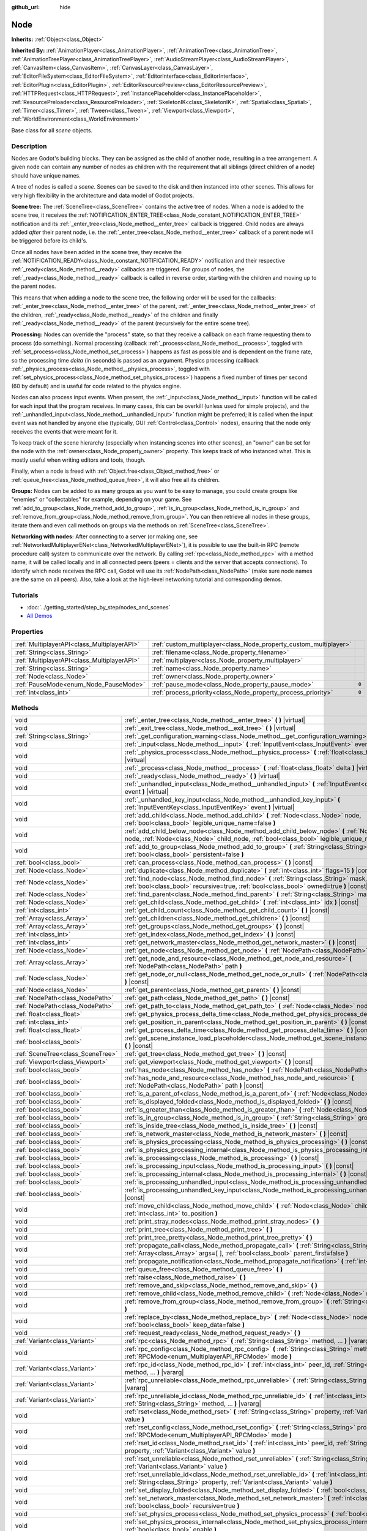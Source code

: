 :github_url: hide

.. Generated automatically by doc/tools/make_rst.py in Godot's source tree.
.. DO NOT EDIT THIS FILE, but the Node.xml source instead.
.. The source is found in doc/classes or modules/<name>/doc_classes.

.. _class_Node:

Node
====

**Inherits:** :ref:`Object<class_Object>`

**Inherited By:** :ref:`AnimationPlayer<class_AnimationPlayer>`, :ref:`AnimationTree<class_AnimationTree>`, :ref:`AnimationTreePlayer<class_AnimationTreePlayer>`, :ref:`AudioStreamPlayer<class_AudioStreamPlayer>`, :ref:`CanvasItem<class_CanvasItem>`, :ref:`CanvasLayer<class_CanvasLayer>`, :ref:`EditorFileSystem<class_EditorFileSystem>`, :ref:`EditorInterface<class_EditorInterface>`, :ref:`EditorPlugin<class_EditorPlugin>`, :ref:`EditorResourcePreview<class_EditorResourcePreview>`, :ref:`HTTPRequest<class_HTTPRequest>`, :ref:`InstancePlaceholder<class_InstancePlaceholder>`, :ref:`ResourcePreloader<class_ResourcePreloader>`, :ref:`SkeletonIK<class_SkeletonIK>`, :ref:`Spatial<class_Spatial>`, :ref:`Timer<class_Timer>`, :ref:`Tween<class_Tween>`, :ref:`Viewport<class_Viewport>`, :ref:`WorldEnvironment<class_WorldEnvironment>`

Base class for all *scene* objects.

Description
-----------

Nodes are Godot's building blocks. They can be assigned as the child of another node, resulting in a tree arrangement. A given node can contain any number of nodes as children with the requirement that all siblings (direct children of a node) should have unique names.

A tree of nodes is called a *scene*. Scenes can be saved to the disk and then instanced into other scenes. This allows for very high flexibility in the architecture and data model of Godot projects.

**Scene tree:** The :ref:`SceneTree<class_SceneTree>` contains the active tree of nodes. When a node is added to the scene tree, it receives the :ref:`NOTIFICATION_ENTER_TREE<class_Node_constant_NOTIFICATION_ENTER_TREE>` notification and its :ref:`_enter_tree<class_Node_method__enter_tree>` callback is triggered. Child nodes are always added *after* their parent node, i.e. the :ref:`_enter_tree<class_Node_method__enter_tree>` callback of a parent node will be triggered before its child's.

Once all nodes have been added in the scene tree, they receive the :ref:`NOTIFICATION_READY<class_Node_constant_NOTIFICATION_READY>` notification and their respective :ref:`_ready<class_Node_method__ready>` callbacks are triggered. For groups of nodes, the :ref:`_ready<class_Node_method__ready>` callback is called in reverse order, starting with the children and moving up to the parent nodes.

This means that when adding a node to the scene tree, the following order will be used for the callbacks: :ref:`_enter_tree<class_Node_method__enter_tree>` of the parent, :ref:`_enter_tree<class_Node_method__enter_tree>` of the children, :ref:`_ready<class_Node_method__ready>` of the children and finally :ref:`_ready<class_Node_method__ready>` of the parent (recursively for the entire scene tree).

**Processing:** Nodes can override the "process" state, so that they receive a callback on each frame requesting them to process (do something). Normal processing (callback :ref:`_process<class_Node_method__process>`, toggled with :ref:`set_process<class_Node_method_set_process>`) happens as fast as possible and is dependent on the frame rate, so the processing time *delta* (in seconds) is passed as an argument. Physics processing (callback :ref:`_physics_process<class_Node_method__physics_process>`, toggled with :ref:`set_physics_process<class_Node_method_set_physics_process>`) happens a fixed number of times per second (60 by default) and is useful for code related to the physics engine.

Nodes can also process input events. When present, the :ref:`_input<class_Node_method__input>` function will be called for each input that the program receives. In many cases, this can be overkill (unless used for simple projects), and the :ref:`_unhandled_input<class_Node_method__unhandled_input>` function might be preferred; it is called when the input event was not handled by anyone else (typically, GUI :ref:`Control<class_Control>` nodes), ensuring that the node only receives the events that were meant for it.

To keep track of the scene hierarchy (especially when instancing scenes into other scenes), an "owner" can be set for the node with the :ref:`owner<class_Node_property_owner>` property. This keeps track of who instanced what. This is mostly useful when writing editors and tools, though.

Finally, when a node is freed with :ref:`Object.free<class_Object_method_free>` or :ref:`queue_free<class_Node_method_queue_free>`, it will also free all its children.

**Groups:** Nodes can be added to as many groups as you want to be easy to manage, you could create groups like "enemies" or "collectables" for example, depending on your game. See :ref:`add_to_group<class_Node_method_add_to_group>`, :ref:`is_in_group<class_Node_method_is_in_group>` and :ref:`remove_from_group<class_Node_method_remove_from_group>`. You can then retrieve all nodes in these groups, iterate them and even call methods on groups via the methods on :ref:`SceneTree<class_SceneTree>`.

**Networking with nodes:** After connecting to a server (or making one, see :ref:`NetworkedMultiplayerENet<class_NetworkedMultiplayerENet>`), it is possible to use the built-in RPC (remote procedure call) system to communicate over the network. By calling :ref:`rpc<class_Node_method_rpc>` with a method name, it will be called locally and in all connected peers (peers = clients and the server that accepts connections). To identify which node receives the RPC call, Godot will use its :ref:`NodePath<class_NodePath>` (make sure node names are the same on all peers). Also, take a look at the high-level networking tutorial and corresponding demos.

Tutorials
---------

- :doc:`../getting_started/step_by_step/nodes_and_scenes`

- `All Demos <https://github.com/godotengine/godot-demo-projects/>`__

Properties
----------

+---------------------------------------------+-------------------------------------------------------------------+-------+
| :ref:`MultiplayerAPI<class_MultiplayerAPI>` | :ref:`custom_multiplayer<class_Node_property_custom_multiplayer>` |       |
+---------------------------------------------+-------------------------------------------------------------------+-------+
| :ref:`String<class_String>`                 | :ref:`filename<class_Node_property_filename>`                     |       |
+---------------------------------------------+-------------------------------------------------------------------+-------+
| :ref:`MultiplayerAPI<class_MultiplayerAPI>` | :ref:`multiplayer<class_Node_property_multiplayer>`               |       |
+---------------------------------------------+-------------------------------------------------------------------+-------+
| :ref:`String<class_String>`                 | :ref:`name<class_Node_property_name>`                             |       |
+---------------------------------------------+-------------------------------------------------------------------+-------+
| :ref:`Node<class_Node>`                     | :ref:`owner<class_Node_property_owner>`                           |       |
+---------------------------------------------+-------------------------------------------------------------------+-------+
| :ref:`PauseMode<enum_Node_PauseMode>`       | :ref:`pause_mode<class_Node_property_pause_mode>`                 | ``0`` |
+---------------------------------------------+-------------------------------------------------------------------+-------+
| :ref:`int<class_int>`                       | :ref:`process_priority<class_Node_property_process_priority>`     | ``0`` |
+---------------------------------------------+-------------------------------------------------------------------+-------+

Methods
-------

+-----------------------------------+-----------------------------------------------------------------------------------------------------------------------------------------------------------------------------------------------------+
| void                              | :ref:`_enter_tree<class_Node_method__enter_tree>` **(** **)** |virtual|                                                                                                                             |
+-----------------------------------+-----------------------------------------------------------------------------------------------------------------------------------------------------------------------------------------------------+
| void                              | :ref:`_exit_tree<class_Node_method__exit_tree>` **(** **)** |virtual|                                                                                                                               |
+-----------------------------------+-----------------------------------------------------------------------------------------------------------------------------------------------------------------------------------------------------+
| :ref:`String<class_String>`       | :ref:`_get_configuration_warning<class_Node_method__get_configuration_warning>` **(** **)** |virtual|                                                                                               |
+-----------------------------------+-----------------------------------------------------------------------------------------------------------------------------------------------------------------------------------------------------+
| void                              | :ref:`_input<class_Node_method__input>` **(** :ref:`InputEvent<class_InputEvent>` event **)** |virtual|                                                                                             |
+-----------------------------------+-----------------------------------------------------------------------------------------------------------------------------------------------------------------------------------------------------+
| void                              | :ref:`_physics_process<class_Node_method__physics_process>` **(** :ref:`float<class_float>` delta **)** |virtual|                                                                                   |
+-----------------------------------+-----------------------------------------------------------------------------------------------------------------------------------------------------------------------------------------------------+
| void                              | :ref:`_process<class_Node_method__process>` **(** :ref:`float<class_float>` delta **)** |virtual|                                                                                                   |
+-----------------------------------+-----------------------------------------------------------------------------------------------------------------------------------------------------------------------------------------------------+
| void                              | :ref:`_ready<class_Node_method__ready>` **(** **)** |virtual|                                                                                                                                       |
+-----------------------------------+-----------------------------------------------------------------------------------------------------------------------------------------------------------------------------------------------------+
| void                              | :ref:`_unhandled_input<class_Node_method__unhandled_input>` **(** :ref:`InputEvent<class_InputEvent>` event **)** |virtual|                                                                         |
+-----------------------------------+-----------------------------------------------------------------------------------------------------------------------------------------------------------------------------------------------------+
| void                              | :ref:`_unhandled_key_input<class_Node_method__unhandled_key_input>` **(** :ref:`InputEventKey<class_InputEventKey>` event **)** |virtual|                                                           |
+-----------------------------------+-----------------------------------------------------------------------------------------------------------------------------------------------------------------------------------------------------+
| void                              | :ref:`add_child<class_Node_method_add_child>` **(** :ref:`Node<class_Node>` node, :ref:`bool<class_bool>` legible_unique_name=false **)**                                                           |
+-----------------------------------+-----------------------------------------------------------------------------------------------------------------------------------------------------------------------------------------------------+
| void                              | :ref:`add_child_below_node<class_Node_method_add_child_below_node>` **(** :ref:`Node<class_Node>` node, :ref:`Node<class_Node>` child_node, :ref:`bool<class_bool>` legible_unique_name=false **)** |
+-----------------------------------+-----------------------------------------------------------------------------------------------------------------------------------------------------------------------------------------------------+
| void                              | :ref:`add_to_group<class_Node_method_add_to_group>` **(** :ref:`String<class_String>` group, :ref:`bool<class_bool>` persistent=false **)**                                                         |
+-----------------------------------+-----------------------------------------------------------------------------------------------------------------------------------------------------------------------------------------------------+
| :ref:`bool<class_bool>`           | :ref:`can_process<class_Node_method_can_process>` **(** **)** |const|                                                                                                                               |
+-----------------------------------+-----------------------------------------------------------------------------------------------------------------------------------------------------------------------------------------------------+
| :ref:`Node<class_Node>`           | :ref:`duplicate<class_Node_method_duplicate>` **(** :ref:`int<class_int>` flags=15 **)** |const|                                                                                                    |
+-----------------------------------+-----------------------------------------------------------------------------------------------------------------------------------------------------------------------------------------------------+
| :ref:`Node<class_Node>`           | :ref:`find_node<class_Node_method_find_node>` **(** :ref:`String<class_String>` mask, :ref:`bool<class_bool>` recursive=true, :ref:`bool<class_bool>` owned=true **)** |const|                      |
+-----------------------------------+-----------------------------------------------------------------------------------------------------------------------------------------------------------------------------------------------------+
| :ref:`Node<class_Node>`           | :ref:`find_parent<class_Node_method_find_parent>` **(** :ref:`String<class_String>` mask **)** |const|                                                                                              |
+-----------------------------------+-----------------------------------------------------------------------------------------------------------------------------------------------------------------------------------------------------+
| :ref:`Node<class_Node>`           | :ref:`get_child<class_Node_method_get_child>` **(** :ref:`int<class_int>` idx **)** |const|                                                                                                         |
+-----------------------------------+-----------------------------------------------------------------------------------------------------------------------------------------------------------------------------------------------------+
| :ref:`int<class_int>`             | :ref:`get_child_count<class_Node_method_get_child_count>` **(** **)** |const|                                                                                                                       |
+-----------------------------------+-----------------------------------------------------------------------------------------------------------------------------------------------------------------------------------------------------+
| :ref:`Array<class_Array>`         | :ref:`get_children<class_Node_method_get_children>` **(** **)** |const|                                                                                                                             |
+-----------------------------------+-----------------------------------------------------------------------------------------------------------------------------------------------------------------------------------------------------+
| :ref:`Array<class_Array>`         | :ref:`get_groups<class_Node_method_get_groups>` **(** **)** |const|                                                                                                                                 |
+-----------------------------------+-----------------------------------------------------------------------------------------------------------------------------------------------------------------------------------------------------+
| :ref:`int<class_int>`             | :ref:`get_index<class_Node_method_get_index>` **(** **)** |const|                                                                                                                                   |
+-----------------------------------+-----------------------------------------------------------------------------------------------------------------------------------------------------------------------------------------------------+
| :ref:`int<class_int>`             | :ref:`get_network_master<class_Node_method_get_network_master>` **(** **)** |const|                                                                                                                 |
+-----------------------------------+-----------------------------------------------------------------------------------------------------------------------------------------------------------------------------------------------------+
| :ref:`Node<class_Node>`           | :ref:`get_node<class_Node_method_get_node>` **(** :ref:`NodePath<class_NodePath>` path **)** |const|                                                                                                |
+-----------------------------------+-----------------------------------------------------------------------------------------------------------------------------------------------------------------------------------------------------+
| :ref:`Array<class_Array>`         | :ref:`get_node_and_resource<class_Node_method_get_node_and_resource>` **(** :ref:`NodePath<class_NodePath>` path **)**                                                                              |
+-----------------------------------+-----------------------------------------------------------------------------------------------------------------------------------------------------------------------------------------------------+
| :ref:`Node<class_Node>`           | :ref:`get_node_or_null<class_Node_method_get_node_or_null>` **(** :ref:`NodePath<class_NodePath>` path **)** |const|                                                                                |
+-----------------------------------+-----------------------------------------------------------------------------------------------------------------------------------------------------------------------------------------------------+
| :ref:`Node<class_Node>`           | :ref:`get_parent<class_Node_method_get_parent>` **(** **)** |const|                                                                                                                                 |
+-----------------------------------+-----------------------------------------------------------------------------------------------------------------------------------------------------------------------------------------------------+
| :ref:`NodePath<class_NodePath>`   | :ref:`get_path<class_Node_method_get_path>` **(** **)** |const|                                                                                                                                     |
+-----------------------------------+-----------------------------------------------------------------------------------------------------------------------------------------------------------------------------------------------------+
| :ref:`NodePath<class_NodePath>`   | :ref:`get_path_to<class_Node_method_get_path_to>` **(** :ref:`Node<class_Node>` node **)** |const|                                                                                                  |
+-----------------------------------+-----------------------------------------------------------------------------------------------------------------------------------------------------------------------------------------------------+
| :ref:`float<class_float>`         | :ref:`get_physics_process_delta_time<class_Node_method_get_physics_process_delta_time>` **(** **)** |const|                                                                                         |
+-----------------------------------+-----------------------------------------------------------------------------------------------------------------------------------------------------------------------------------------------------+
| :ref:`int<class_int>`             | :ref:`get_position_in_parent<class_Node_method_get_position_in_parent>` **(** **)** |const|                                                                                                         |
+-----------------------------------+-----------------------------------------------------------------------------------------------------------------------------------------------------------------------------------------------------+
| :ref:`float<class_float>`         | :ref:`get_process_delta_time<class_Node_method_get_process_delta_time>` **(** **)** |const|                                                                                                         |
+-----------------------------------+-----------------------------------------------------------------------------------------------------------------------------------------------------------------------------------------------------+
| :ref:`bool<class_bool>`           | :ref:`get_scene_instance_load_placeholder<class_Node_method_get_scene_instance_load_placeholder>` **(** **)** |const|                                                                               |
+-----------------------------------+-----------------------------------------------------------------------------------------------------------------------------------------------------------------------------------------------------+
| :ref:`SceneTree<class_SceneTree>` | :ref:`get_tree<class_Node_method_get_tree>` **(** **)** |const|                                                                                                                                     |
+-----------------------------------+-----------------------------------------------------------------------------------------------------------------------------------------------------------------------------------------------------+
| :ref:`Viewport<class_Viewport>`   | :ref:`get_viewport<class_Node_method_get_viewport>` **(** **)** |const|                                                                                                                             |
+-----------------------------------+-----------------------------------------------------------------------------------------------------------------------------------------------------------------------------------------------------+
| :ref:`bool<class_bool>`           | :ref:`has_node<class_Node_method_has_node>` **(** :ref:`NodePath<class_NodePath>` path **)** |const|                                                                                                |
+-----------------------------------+-----------------------------------------------------------------------------------------------------------------------------------------------------------------------------------------------------+
| :ref:`bool<class_bool>`           | :ref:`has_node_and_resource<class_Node_method_has_node_and_resource>` **(** :ref:`NodePath<class_NodePath>` path **)** |const|                                                                      |
+-----------------------------------+-----------------------------------------------------------------------------------------------------------------------------------------------------------------------------------------------------+
| :ref:`bool<class_bool>`           | :ref:`is_a_parent_of<class_Node_method_is_a_parent_of>` **(** :ref:`Node<class_Node>` node **)** |const|                                                                                            |
+-----------------------------------+-----------------------------------------------------------------------------------------------------------------------------------------------------------------------------------------------------+
| :ref:`bool<class_bool>`           | :ref:`is_displayed_folded<class_Node_method_is_displayed_folded>` **(** **)** |const|                                                                                                               |
+-----------------------------------+-----------------------------------------------------------------------------------------------------------------------------------------------------------------------------------------------------+
| :ref:`bool<class_bool>`           | :ref:`is_greater_than<class_Node_method_is_greater_than>` **(** :ref:`Node<class_Node>` node **)** |const|                                                                                          |
+-----------------------------------+-----------------------------------------------------------------------------------------------------------------------------------------------------------------------------------------------------+
| :ref:`bool<class_bool>`           | :ref:`is_in_group<class_Node_method_is_in_group>` **(** :ref:`String<class_String>` group **)** |const|                                                                                             |
+-----------------------------------+-----------------------------------------------------------------------------------------------------------------------------------------------------------------------------------------------------+
| :ref:`bool<class_bool>`           | :ref:`is_inside_tree<class_Node_method_is_inside_tree>` **(** **)** |const|                                                                                                                         |
+-----------------------------------+-----------------------------------------------------------------------------------------------------------------------------------------------------------------------------------------------------+
| :ref:`bool<class_bool>`           | :ref:`is_network_master<class_Node_method_is_network_master>` **(** **)** |const|                                                                                                                   |
+-----------------------------------+-----------------------------------------------------------------------------------------------------------------------------------------------------------------------------------------------------+
| :ref:`bool<class_bool>`           | :ref:`is_physics_processing<class_Node_method_is_physics_processing>` **(** **)** |const|                                                                                                           |
+-----------------------------------+-----------------------------------------------------------------------------------------------------------------------------------------------------------------------------------------------------+
| :ref:`bool<class_bool>`           | :ref:`is_physics_processing_internal<class_Node_method_is_physics_processing_internal>` **(** **)** |const|                                                                                         |
+-----------------------------------+-----------------------------------------------------------------------------------------------------------------------------------------------------------------------------------------------------+
| :ref:`bool<class_bool>`           | :ref:`is_processing<class_Node_method_is_processing>` **(** **)** |const|                                                                                                                           |
+-----------------------------------+-----------------------------------------------------------------------------------------------------------------------------------------------------------------------------------------------------+
| :ref:`bool<class_bool>`           | :ref:`is_processing_input<class_Node_method_is_processing_input>` **(** **)** |const|                                                                                                               |
+-----------------------------------+-----------------------------------------------------------------------------------------------------------------------------------------------------------------------------------------------------+
| :ref:`bool<class_bool>`           | :ref:`is_processing_internal<class_Node_method_is_processing_internal>` **(** **)** |const|                                                                                                         |
+-----------------------------------+-----------------------------------------------------------------------------------------------------------------------------------------------------------------------------------------------------+
| :ref:`bool<class_bool>`           | :ref:`is_processing_unhandled_input<class_Node_method_is_processing_unhandled_input>` **(** **)** |const|                                                                                           |
+-----------------------------------+-----------------------------------------------------------------------------------------------------------------------------------------------------------------------------------------------------+
| :ref:`bool<class_bool>`           | :ref:`is_processing_unhandled_key_input<class_Node_method_is_processing_unhandled_key_input>` **(** **)** |const|                                                                                   |
+-----------------------------------+-----------------------------------------------------------------------------------------------------------------------------------------------------------------------------------------------------+
| void                              | :ref:`move_child<class_Node_method_move_child>` **(** :ref:`Node<class_Node>` child_node, :ref:`int<class_int>` to_position **)**                                                                   |
+-----------------------------------+-----------------------------------------------------------------------------------------------------------------------------------------------------------------------------------------------------+
| void                              | :ref:`print_stray_nodes<class_Node_method_print_stray_nodes>` **(** **)**                                                                                                                           |
+-----------------------------------+-----------------------------------------------------------------------------------------------------------------------------------------------------------------------------------------------------+
| void                              | :ref:`print_tree<class_Node_method_print_tree>` **(** **)**                                                                                                                                         |
+-----------------------------------+-----------------------------------------------------------------------------------------------------------------------------------------------------------------------------------------------------+
| void                              | :ref:`print_tree_pretty<class_Node_method_print_tree_pretty>` **(** **)**                                                                                                                           |
+-----------------------------------+-----------------------------------------------------------------------------------------------------------------------------------------------------------------------------------------------------+
| void                              | :ref:`propagate_call<class_Node_method_propagate_call>` **(** :ref:`String<class_String>` method, :ref:`Array<class_Array>` args=[  ], :ref:`bool<class_bool>` parent_first=false **)**             |
+-----------------------------------+-----------------------------------------------------------------------------------------------------------------------------------------------------------------------------------------------------+
| void                              | :ref:`propagate_notification<class_Node_method_propagate_notification>` **(** :ref:`int<class_int>` what **)**                                                                                      |
+-----------------------------------+-----------------------------------------------------------------------------------------------------------------------------------------------------------------------------------------------------+
| void                              | :ref:`queue_free<class_Node_method_queue_free>` **(** **)**                                                                                                                                         |
+-----------------------------------+-----------------------------------------------------------------------------------------------------------------------------------------------------------------------------------------------------+
| void                              | :ref:`raise<class_Node_method_raise>` **(** **)**                                                                                                                                                   |
+-----------------------------------+-----------------------------------------------------------------------------------------------------------------------------------------------------------------------------------------------------+
| void                              | :ref:`remove_and_skip<class_Node_method_remove_and_skip>` **(** **)**                                                                                                                               |
+-----------------------------------+-----------------------------------------------------------------------------------------------------------------------------------------------------------------------------------------------------+
| void                              | :ref:`remove_child<class_Node_method_remove_child>` **(** :ref:`Node<class_Node>` node **)**                                                                                                        |
+-----------------------------------+-----------------------------------------------------------------------------------------------------------------------------------------------------------------------------------------------------+
| void                              | :ref:`remove_from_group<class_Node_method_remove_from_group>` **(** :ref:`String<class_String>` group **)**                                                                                         |
+-----------------------------------+-----------------------------------------------------------------------------------------------------------------------------------------------------------------------------------------------------+
| void                              | :ref:`replace_by<class_Node_method_replace_by>` **(** :ref:`Node<class_Node>` node, :ref:`bool<class_bool>` keep_data=false **)**                                                                   |
+-----------------------------------+-----------------------------------------------------------------------------------------------------------------------------------------------------------------------------------------------------+
| void                              | :ref:`request_ready<class_Node_method_request_ready>` **(** **)**                                                                                                                                   |
+-----------------------------------+-----------------------------------------------------------------------------------------------------------------------------------------------------------------------------------------------------+
| :ref:`Variant<class_Variant>`     | :ref:`rpc<class_Node_method_rpc>` **(** :ref:`String<class_String>` method, ... **)** |vararg|                                                                                                      |
+-----------------------------------+-----------------------------------------------------------------------------------------------------------------------------------------------------------------------------------------------------+
| void                              | :ref:`rpc_config<class_Node_method_rpc_config>` **(** :ref:`String<class_String>` method, :ref:`RPCMode<enum_MultiplayerAPI_RPCMode>` mode **)**                                                    |
+-----------------------------------+-----------------------------------------------------------------------------------------------------------------------------------------------------------------------------------------------------+
| :ref:`Variant<class_Variant>`     | :ref:`rpc_id<class_Node_method_rpc_id>` **(** :ref:`int<class_int>` peer_id, :ref:`String<class_String>` method, ... **)** |vararg|                                                                 |
+-----------------------------------+-----------------------------------------------------------------------------------------------------------------------------------------------------------------------------------------------------+
| :ref:`Variant<class_Variant>`     | :ref:`rpc_unreliable<class_Node_method_rpc_unreliable>` **(** :ref:`String<class_String>` method, ... **)** |vararg|                                                                                |
+-----------------------------------+-----------------------------------------------------------------------------------------------------------------------------------------------------------------------------------------------------+
| :ref:`Variant<class_Variant>`     | :ref:`rpc_unreliable_id<class_Node_method_rpc_unreliable_id>` **(** :ref:`int<class_int>` peer_id, :ref:`String<class_String>` method, ... **)** |vararg|                                           |
+-----------------------------------+-----------------------------------------------------------------------------------------------------------------------------------------------------------------------------------------------------+
| void                              | :ref:`rset<class_Node_method_rset>` **(** :ref:`String<class_String>` property, :ref:`Variant<class_Variant>` value **)**                                                                           |
+-----------------------------------+-----------------------------------------------------------------------------------------------------------------------------------------------------------------------------------------------------+
| void                              | :ref:`rset_config<class_Node_method_rset_config>` **(** :ref:`String<class_String>` property, :ref:`RPCMode<enum_MultiplayerAPI_RPCMode>` mode **)**                                                |
+-----------------------------------+-----------------------------------------------------------------------------------------------------------------------------------------------------------------------------------------------------+
| void                              | :ref:`rset_id<class_Node_method_rset_id>` **(** :ref:`int<class_int>` peer_id, :ref:`String<class_String>` property, :ref:`Variant<class_Variant>` value **)**                                      |
+-----------------------------------+-----------------------------------------------------------------------------------------------------------------------------------------------------------------------------------------------------+
| void                              | :ref:`rset_unreliable<class_Node_method_rset_unreliable>` **(** :ref:`String<class_String>` property, :ref:`Variant<class_Variant>` value **)**                                                     |
+-----------------------------------+-----------------------------------------------------------------------------------------------------------------------------------------------------------------------------------------------------+
| void                              | :ref:`rset_unreliable_id<class_Node_method_rset_unreliable_id>` **(** :ref:`int<class_int>` peer_id, :ref:`String<class_String>` property, :ref:`Variant<class_Variant>` value **)**                |
+-----------------------------------+-----------------------------------------------------------------------------------------------------------------------------------------------------------------------------------------------------+
| void                              | :ref:`set_display_folded<class_Node_method_set_display_folded>` **(** :ref:`bool<class_bool>` fold **)**                                                                                            |
+-----------------------------------+-----------------------------------------------------------------------------------------------------------------------------------------------------------------------------------------------------+
| void                              | :ref:`set_network_master<class_Node_method_set_network_master>` **(** :ref:`int<class_int>` id, :ref:`bool<class_bool>` recursive=true **)**                                                        |
+-----------------------------------+-----------------------------------------------------------------------------------------------------------------------------------------------------------------------------------------------------+
| void                              | :ref:`set_physics_process<class_Node_method_set_physics_process>` **(** :ref:`bool<class_bool>` enable **)**                                                                                        |
+-----------------------------------+-----------------------------------------------------------------------------------------------------------------------------------------------------------------------------------------------------+
| void                              | :ref:`set_physics_process_internal<class_Node_method_set_physics_process_internal>` **(** :ref:`bool<class_bool>` enable **)**                                                                      |
+-----------------------------------+-----------------------------------------------------------------------------------------------------------------------------------------------------------------------------------------------------+
| void                              | :ref:`set_process<class_Node_method_set_process>` **(** :ref:`bool<class_bool>` enable **)**                                                                                                        |
+-----------------------------------+-----------------------------------------------------------------------------------------------------------------------------------------------------------------------------------------------------+
| void                              | :ref:`set_process_input<class_Node_method_set_process_input>` **(** :ref:`bool<class_bool>` enable **)**                                                                                            |
+-----------------------------------+-----------------------------------------------------------------------------------------------------------------------------------------------------------------------------------------------------+
| void                              | :ref:`set_process_internal<class_Node_method_set_process_internal>` **(** :ref:`bool<class_bool>` enable **)**                                                                                      |
+-----------------------------------+-----------------------------------------------------------------------------------------------------------------------------------------------------------------------------------------------------+
| void                              | :ref:`set_process_unhandled_input<class_Node_method_set_process_unhandled_input>` **(** :ref:`bool<class_bool>` enable **)**                                                                        |
+-----------------------------------+-----------------------------------------------------------------------------------------------------------------------------------------------------------------------------------------------------+
| void                              | :ref:`set_process_unhandled_key_input<class_Node_method_set_process_unhandled_key_input>` **(** :ref:`bool<class_bool>` enable **)**                                                                |
+-----------------------------------+-----------------------------------------------------------------------------------------------------------------------------------------------------------------------------------------------------+
| void                              | :ref:`set_scene_instance_load_placeholder<class_Node_method_set_scene_instance_load_placeholder>` **(** :ref:`bool<class_bool>` load_placeholder **)**                                              |
+-----------------------------------+-----------------------------------------------------------------------------------------------------------------------------------------------------------------------------------------------------+
| void                              | :ref:`update_configuration_warning<class_Node_method_update_configuration_warning>` **(** **)**                                                                                                     |
+-----------------------------------+-----------------------------------------------------------------------------------------------------------------------------------------------------------------------------------------------------+

Signals
-------

.. _class_Node_signal_ready:

- **ready** **(** **)**

Emitted when the node is ready.

----

.. _class_Node_signal_renamed:

- **renamed** **(** **)**

Emitted when the node is renamed.

----

.. _class_Node_signal_tree_entered:

- **tree_entered** **(** **)**

Emitted when the node enters the tree.

----

.. _class_Node_signal_tree_exited:

- **tree_exited** **(** **)**

Emitted after the node exits the tree and is no longer active.

----

.. _class_Node_signal_tree_exiting:

- **tree_exiting** **(** **)**

Emitted when the node is still active but about to exit the tree. This is the right place for de-initialization (or a "destructor", if you will).

Enumerations
------------

.. _enum_Node_PauseMode:

.. _class_Node_constant_PAUSE_MODE_INHERIT:

.. _class_Node_constant_PAUSE_MODE_STOP:

.. _class_Node_constant_PAUSE_MODE_PROCESS:

enum **PauseMode**:

- **PAUSE_MODE_INHERIT** = **0** --- Inherits pause mode from the node's parent. For the root node, it is equivalent to :ref:`PAUSE_MODE_STOP<class_Node_constant_PAUSE_MODE_STOP>`. Default.

- **PAUSE_MODE_STOP** = **1** --- Stops processing when the :ref:`SceneTree<class_SceneTree>` is paused.

- **PAUSE_MODE_PROCESS** = **2** --- Continue to process regardless of the :ref:`SceneTree<class_SceneTree>` pause state.

----

.. _enum_Node_DuplicateFlags:

.. _class_Node_constant_DUPLICATE_SIGNALS:

.. _class_Node_constant_DUPLICATE_GROUPS:

.. _class_Node_constant_DUPLICATE_SCRIPTS:

.. _class_Node_constant_DUPLICATE_USE_INSTANCING:

enum **DuplicateFlags**:

- **DUPLICATE_SIGNALS** = **1** --- Duplicate the node's signals.

- **DUPLICATE_GROUPS** = **2** --- Duplicate the node's groups.

- **DUPLICATE_SCRIPTS** = **4** --- Duplicate the node's scripts.

- **DUPLICATE_USE_INSTANCING** = **8** --- Duplicate using instancing.

An instance stays linked to the original so when the original changes, the instance changes too.

Constants
---------

.. _class_Node_constant_NOTIFICATION_ENTER_TREE:

.. _class_Node_constant_NOTIFICATION_EXIT_TREE:

.. _class_Node_constant_NOTIFICATION_MOVED_IN_PARENT:

.. _class_Node_constant_NOTIFICATION_READY:

.. _class_Node_constant_NOTIFICATION_PAUSED:

.. _class_Node_constant_NOTIFICATION_UNPAUSED:

.. _class_Node_constant_NOTIFICATION_PHYSICS_PROCESS:

.. _class_Node_constant_NOTIFICATION_PROCESS:

.. _class_Node_constant_NOTIFICATION_PARENTED:

.. _class_Node_constant_NOTIFICATION_UNPARENTED:

.. _class_Node_constant_NOTIFICATION_INSTANCED:

.. _class_Node_constant_NOTIFICATION_DRAG_BEGIN:

.. _class_Node_constant_NOTIFICATION_DRAG_END:

.. _class_Node_constant_NOTIFICATION_PATH_CHANGED:

.. _class_Node_constant_NOTIFICATION_INTERNAL_PROCESS:

.. _class_Node_constant_NOTIFICATION_INTERNAL_PHYSICS_PROCESS:

.. _class_Node_constant_NOTIFICATION_POST_ENTER_TREE:

.. _class_Node_constant_NOTIFICATION_WM_MOUSE_ENTER:

.. _class_Node_constant_NOTIFICATION_WM_MOUSE_EXIT:

.. _class_Node_constant_NOTIFICATION_WM_FOCUS_IN:

.. _class_Node_constant_NOTIFICATION_WM_FOCUS_OUT:

.. _class_Node_constant_NOTIFICATION_WM_QUIT_REQUEST:

.. _class_Node_constant_NOTIFICATION_WM_GO_BACK_REQUEST:

.. _class_Node_constant_NOTIFICATION_WM_UNFOCUS_REQUEST:

.. _class_Node_constant_NOTIFICATION_OS_MEMORY_WARNING:

.. _class_Node_constant_NOTIFICATION_TRANSLATION_CHANGED:

.. _class_Node_constant_NOTIFICATION_WM_ABOUT:

.. _class_Node_constant_NOTIFICATION_CRASH:

.. _class_Node_constant_NOTIFICATION_OS_IME_UPDATE:

.. _class_Node_constant_NOTIFICATION_APP_RESUMED:

.. _class_Node_constant_NOTIFICATION_APP_PAUSED:

- **NOTIFICATION_ENTER_TREE** = **10** --- Notification received when the node enters a :ref:`SceneTree<class_SceneTree>`.

- **NOTIFICATION_EXIT_TREE** = **11** --- Notification received when the node is about to exit a :ref:`SceneTree<class_SceneTree>`.

- **NOTIFICATION_MOVED_IN_PARENT** = **12** --- Notification received when the node is moved in the parent.

- **NOTIFICATION_READY** = **13** --- Notification received when the node is ready. See :ref:`_ready<class_Node_method__ready>`.

- **NOTIFICATION_PAUSED** = **14** --- Notification received when the node is paused.

- **NOTIFICATION_UNPAUSED** = **15** --- Notification received when the node is unpaused.

- **NOTIFICATION_PHYSICS_PROCESS** = **16** --- Notification received every frame when the physics process flag is set (see :ref:`set_physics_process<class_Node_method_set_physics_process>`).

- **NOTIFICATION_PROCESS** = **17** --- Notification received every frame when the process flag is set (see :ref:`set_process<class_Node_method_set_process>`).

- **NOTIFICATION_PARENTED** = **18** --- Notification received when a node is set as a child of another node.

**Note:** This doesn't mean that a node entered the :ref:`SceneTree<class_SceneTree>`.

- **NOTIFICATION_UNPARENTED** = **19** --- Notification received when a node is unparented (parent removed it from the list of children).

- **NOTIFICATION_INSTANCED** = **20** --- Notification received when the node is instanced.

- **NOTIFICATION_DRAG_BEGIN** = **21** --- Notification received when a drag begins.

- **NOTIFICATION_DRAG_END** = **22** --- Notification received when a drag ends.

- **NOTIFICATION_PATH_CHANGED** = **23** --- Notification received when the node's :ref:`NodePath<class_NodePath>` changed.

- **NOTIFICATION_INTERNAL_PROCESS** = **25** --- Notification received every frame when the internal process flag is set (see :ref:`set_process_internal<class_Node_method_set_process_internal>`).

- **NOTIFICATION_INTERNAL_PHYSICS_PROCESS** = **26** --- Notification received every frame when the internal physics process flag is set (see :ref:`set_physics_process_internal<class_Node_method_set_physics_process_internal>`).

- **NOTIFICATION_POST_ENTER_TREE** = **27** --- Notification received when the node is ready, just before :ref:`NOTIFICATION_READY<class_Node_constant_NOTIFICATION_READY>` is received. Unlike the latter, it's sent every time the node enters tree, instead of only once.

- **NOTIFICATION_WM_MOUSE_ENTER** = **1002** --- Notification received from the OS when the mouse enters the game window.

Implemented on desktop and web platforms.

- **NOTIFICATION_WM_MOUSE_EXIT** = **1003** --- Notification received from the OS when the mouse leaves the game window.

Implemented on desktop and web platforms.

- **NOTIFICATION_WM_FOCUS_IN** = **1004** --- Notification received from the OS when the game window is focused.

Implemented on all platforms.

- **NOTIFICATION_WM_FOCUS_OUT** = **1005** --- Notification received from the OS when the game window is unfocused.

Implemented on all platforms.

- **NOTIFICATION_WM_QUIT_REQUEST** = **1006** --- Notification received from the OS when a quit request is sent (e.g. closing the window with a "Close" button or Alt+F4).

Implemented on desktop platforms.

- **NOTIFICATION_WM_GO_BACK_REQUEST** = **1007** --- Notification received from the OS when a go back request is sent (e.g. pressing the "Back" button on Android).

Specific to the Android platform.

- **NOTIFICATION_WM_UNFOCUS_REQUEST** = **1008** --- Notification received from the OS when an unfocus request is sent (e.g. another OS window wants to take the focus).

No supported platforms currently send this notification.

- **NOTIFICATION_OS_MEMORY_WARNING** = **1009** --- Notification received from the OS when the application is exceeding its allocated memory.

Specific to the iOS platform.

- **NOTIFICATION_TRANSLATION_CHANGED** = **1010** --- Notification received when translations may have changed. Can be triggered by the user changing the locale. Can be used to respond to language changes, for example to change the UI strings on the fly. Useful when working with the built-in translation support, like :ref:`Object.tr<class_Object_method_tr>`.

- **NOTIFICATION_WM_ABOUT** = **1011** --- Notification received from the OS when a request for "About" information is sent.

Specific to the macOS platform.

- **NOTIFICATION_CRASH** = **1012** --- Notification received from Godot's crash handler when the engine is about to crash.

Implemented on desktop platforms if the crash handler is enabled.

- **NOTIFICATION_OS_IME_UPDATE** = **1013** --- Notification received from the OS when an update of the Input Method Engine occurs (e.g. change of IME cursor position or composition string).

Specific to the macOS platform.

- **NOTIFICATION_APP_RESUMED** = **1014** --- Notification received from the OS when the app is resumed.

Specific to the Android platform.

- **NOTIFICATION_APP_PAUSED** = **1015** --- Notification received from the OS when the app is paused.

Specific to the Android platform.

Property Descriptions
---------------------

.. _class_Node_property_custom_multiplayer:

- :ref:`MultiplayerAPI<class_MultiplayerAPI>` **custom_multiplayer**

+----------+-------------------------------+
| *Setter* | set_custom_multiplayer(value) |
+----------+-------------------------------+
| *Getter* | get_custom_multiplayer()      |
+----------+-------------------------------+

The override to the default :ref:`MultiplayerAPI<class_MultiplayerAPI>`. Set to ``null`` to use the default :ref:`SceneTree<class_SceneTree>` one.

----

.. _class_Node_property_filename:

- :ref:`String<class_String>` **filename**

+----------+---------------------+
| *Setter* | set_filename(value) |
+----------+---------------------+
| *Getter* | get_filename()      |
+----------+---------------------+

If a scene is instantiated from a file, its topmost node contains the absolute file path from which it was loaded in :ref:`filename<class_Node_property_filename>` (e.g. ``res://levels/1.tscn``). Otherwise, :ref:`filename<class_Node_property_filename>` is set to an empty string.

----

.. _class_Node_property_multiplayer:

- :ref:`MultiplayerAPI<class_MultiplayerAPI>` **multiplayer**

+----------+-------------------+
| *Getter* | get_multiplayer() |
+----------+-------------------+

The :ref:`MultiplayerAPI<class_MultiplayerAPI>` instance associated with this node. Either the :ref:`custom_multiplayer<class_Node_property_custom_multiplayer>`, or the default SceneTree one (if inside tree).

----

.. _class_Node_property_name:

- :ref:`String<class_String>` **name**

+----------+-----------------+
| *Setter* | set_name(value) |
+----------+-----------------+
| *Getter* | get_name()      |
+----------+-----------------+

The name of the node. This name is unique among the siblings (other child nodes from the same parent). When set to an existing name, the node will be automatically renamed.

**Note:** Auto-generated names might include the ``@`` character, which is reserved for unique names when using :ref:`add_child<class_Node_method_add_child>`. When setting the name manually, any ``@`` will be removed.

----

.. _class_Node_property_owner:

- :ref:`Node<class_Node>` **owner**

+----------+------------------+
| *Setter* | set_owner(value) |
+----------+------------------+
| *Getter* | get_owner()      |
+----------+------------------+

The node owner. A node can have any other node as owner (as long as it is a valid parent, grandparent, etc. ascending in the tree). When saving a node (using :ref:`PackedScene<class_PackedScene>`), all the nodes it owns will be saved with it. This allows for the creation of complex :ref:`SceneTree<class_SceneTree>`\ s, with instancing and subinstancing.

----

.. _class_Node_property_pause_mode:

- :ref:`PauseMode<enum_Node_PauseMode>` **pause_mode**

+-----------+-----------------------+
| *Default* | ``0``                 |
+-----------+-----------------------+
| *Setter*  | set_pause_mode(value) |
+-----------+-----------------------+
| *Getter*  | get_pause_mode()      |
+-----------+-----------------------+

Pause mode. How the node will behave if the :ref:`SceneTree<class_SceneTree>` is paused.

----

.. _class_Node_property_process_priority:

- :ref:`int<class_int>` **process_priority**

+-----------+-----------------------------+
| *Default* | ``0``                       |
+-----------+-----------------------------+
| *Setter*  | set_process_priority(value) |
+-----------+-----------------------------+
| *Getter*  | get_process_priority()      |
+-----------+-----------------------------+

The node's priority in the execution order of the enabled processing callbacks (i.e. :ref:`NOTIFICATION_PROCESS<class_Node_constant_NOTIFICATION_PROCESS>`, :ref:`NOTIFICATION_PHYSICS_PROCESS<class_Node_constant_NOTIFICATION_PHYSICS_PROCESS>` and their internal counterparts). Nodes whose process priority value is *lower* will have their processing callbacks executed first.

Method Descriptions
-------------------

.. _class_Node_method__enter_tree:

- void **_enter_tree** **(** **)** |virtual|

Called when the node enters the :ref:`SceneTree<class_SceneTree>` (e.g. upon instancing, scene changing, or after calling :ref:`add_child<class_Node_method_add_child>` in a script). If the node has children, its :ref:`_enter_tree<class_Node_method__enter_tree>` callback will be called first, and then that of the children.

Corresponds to the :ref:`NOTIFICATION_ENTER_TREE<class_Node_constant_NOTIFICATION_ENTER_TREE>` notification in :ref:`Object._notification<class_Object_method__notification>`.

----

.. _class_Node_method__exit_tree:

- void **_exit_tree** **(** **)** |virtual|

Called when the node is about to leave the :ref:`SceneTree<class_SceneTree>` (e.g. upon freeing, scene changing, or after calling :ref:`remove_child<class_Node_method_remove_child>` in a script). If the node has children, its :ref:`_exit_tree<class_Node_method__exit_tree>` callback will be called last, after all its children have left the tree.

Corresponds to the :ref:`NOTIFICATION_EXIT_TREE<class_Node_constant_NOTIFICATION_EXIT_TREE>` notification in :ref:`Object._notification<class_Object_method__notification>` and signal :ref:`tree_exiting<class_Node_signal_tree_exiting>`. To get notified when the node has already left the active tree, connect to the :ref:`tree_exited<class_Node_signal_tree_exited>`.

----

.. _class_Node_method__get_configuration_warning:

- :ref:`String<class_String>` **_get_configuration_warning** **(** **)** |virtual|

The string returned from this method is displayed as a warning in the Scene Dock if the script that overrides it is a ``tool`` script.

Returning an empty string produces no warning.

Call :ref:`update_configuration_warning<class_Node_method_update_configuration_warning>` when the warning needs to be updated for this node.

----

.. _class_Node_method__input:

- void **_input** **(** :ref:`InputEvent<class_InputEvent>` event **)** |virtual|

Called when there is an input event. The input event propagates up through the node tree until a node consumes it.

It is only called if input processing is enabled, which is done automatically if this method is overridden, and can be toggled with :ref:`set_process_input<class_Node_method_set_process_input>`.

To consume the input event and stop it propagating further to other nodes, :ref:`SceneTree.set_input_as_handled<class_SceneTree_method_set_input_as_handled>` can be called.

For gameplay input, :ref:`_unhandled_input<class_Node_method__unhandled_input>` and :ref:`_unhandled_key_input<class_Node_method__unhandled_key_input>` are usually a better fit as they allow the GUI to intercept the events first.

**Note:** This method is only called if the node is present in the scene tree (i.e. if it's not orphan).

----

.. _class_Node_method__physics_process:

- void **_physics_process** **(** :ref:`float<class_float>` delta **)** |virtual|

Called during the physics processing step of the main loop. Physics processing means that the frame rate is synced to the physics, i.e. the ``delta`` variable should be constant. ``delta`` is in seconds.

It is only called if physics processing is enabled, which is done automatically if this method is overridden, and can be toggled with :ref:`set_physics_process<class_Node_method_set_physics_process>`.

Corresponds to the :ref:`NOTIFICATION_PHYSICS_PROCESS<class_Node_constant_NOTIFICATION_PHYSICS_PROCESS>` notification in :ref:`Object._notification<class_Object_method__notification>`.

**Note:** This method is only called if the node is present in the scene tree (i.e. if it's not orphan).

----

.. _class_Node_method__process:

- void **_process** **(** :ref:`float<class_float>` delta **)** |virtual|

Called during the processing step of the main loop. Processing happens at every frame and as fast as possible, so the ``delta`` time since the previous frame is not constant. ``delta`` is in seconds.

It is only called if processing is enabled, which is done automatically if this method is overridden, and can be toggled with :ref:`set_process<class_Node_method_set_process>`.

Corresponds to the :ref:`NOTIFICATION_PROCESS<class_Node_constant_NOTIFICATION_PROCESS>` notification in :ref:`Object._notification<class_Object_method__notification>`.

**Note:** This method is only called if the node is present in the scene tree (i.e. if it's not orphan).

----

.. _class_Node_method__ready:

- void **_ready** **(** **)** |virtual|

Called when the node is "ready", i.e. when both the node and its children have entered the scene tree. If the node has children, their :ref:`_ready<class_Node_method__ready>` callbacks get triggered first, and the parent node will receive the ready notification afterwards.

Corresponds to the :ref:`NOTIFICATION_READY<class_Node_constant_NOTIFICATION_READY>` notification in :ref:`Object._notification<class_Object_method__notification>`. See also the ``onready`` keyword for variables.

Usually used for initialization. For even earlier initialization, :ref:`Object._init<class_Object_method__init>` may be used. See also :ref:`_enter_tree<class_Node_method__enter_tree>`.

**Note:** :ref:`_ready<class_Node_method__ready>` may be called only once for each node. After removing a node from the scene tree and adding again, ``_ready`` will not be called for the second time. This can be bypassed with requesting another call with :ref:`request_ready<class_Node_method_request_ready>`, which may be called anywhere before adding the node again.

----

.. _class_Node_method__unhandled_input:

- void **_unhandled_input** **(** :ref:`InputEvent<class_InputEvent>` event **)** |virtual|

Called when an :ref:`InputEvent<class_InputEvent>` hasn't been consumed by :ref:`_input<class_Node_method__input>` or any GUI. The input event propagates up through the node tree until a node consumes it.

It is only called if unhandled input processing is enabled, which is done automatically if this method is overridden, and can be toggled with :ref:`set_process_unhandled_input<class_Node_method_set_process_unhandled_input>`.

To consume the input event and stop it propagating further to other nodes, :ref:`SceneTree.set_input_as_handled<class_SceneTree_method_set_input_as_handled>` can be called.

For gameplay input, this and :ref:`_unhandled_key_input<class_Node_method__unhandled_key_input>` are usually a better fit than :ref:`_input<class_Node_method__input>` as they allow the GUI to intercept the events first.

**Note:** This method is only called if the node is present in the scene tree (i.e. if it's not orphan).

----

.. _class_Node_method__unhandled_key_input:

- void **_unhandled_key_input** **(** :ref:`InputEventKey<class_InputEventKey>` event **)** |virtual|

Called when an :ref:`InputEventKey<class_InputEventKey>` hasn't been consumed by :ref:`_input<class_Node_method__input>` or any GUI. The input event propagates up through the node tree until a node consumes it.

It is only called if unhandled key input processing is enabled, which is done automatically if this method is overridden, and can be toggled with :ref:`set_process_unhandled_key_input<class_Node_method_set_process_unhandled_key_input>`.

To consume the input event and stop it propagating further to other nodes, :ref:`SceneTree.set_input_as_handled<class_SceneTree_method_set_input_as_handled>` can be called.

For gameplay input, this and :ref:`_unhandled_input<class_Node_method__unhandled_input>` are usually a better fit than :ref:`_input<class_Node_method__input>` as they allow the GUI to intercept the events first.

**Note:** This method is only called if the node is present in the scene tree (i.e. if it's not orphan).

----

.. _class_Node_method_add_child:

- void **add_child** **(** :ref:`Node<class_Node>` node, :ref:`bool<class_bool>` legible_unique_name=false **)**

Adds a child node. Nodes can have any number of children, but every child must have a unique name. Child nodes are automatically deleted when the parent node is deleted, so an entire scene can be removed by deleting its topmost node.

If ``legible_unique_name`` is ``true``, the child node will have a human-readable name based on the name of the node being instanced instead of its type.

**Note:** If the child node already has a parent, the function will fail. Use :ref:`remove_child<class_Node_method_remove_child>` first to remove the node from its current parent. For example:

::

    if child_node.get_parent():
        child_node.get_parent().remove_child(child_node)
    add_child(child_node)

**Note:** If you want a child to be persisted to a :ref:`PackedScene<class_PackedScene>`, you must set :ref:`owner<class_Node_property_owner>` in addition to calling :ref:`add_child<class_Node_method_add_child>`. This is typically relevant for `tool scripts <https://godot.readthedocs.io/en/3.2/tutorials/misc/running_code_in_the_editor.html>`__ and `editor plugins <https://godot.readthedocs.io/en/latest/tutorials/plugins/editor/index.html>`__. If :ref:`add_child<class_Node_method_add_child>` is called without setting :ref:`owner<class_Node_property_owner>`, the newly added ``Node`` will not be visible in the scene tree, though it will be visible in the 2D/3D view.

----

.. _class_Node_method_add_child_below_node:

- void **add_child_below_node** **(** :ref:`Node<class_Node>` node, :ref:`Node<class_Node>` child_node, :ref:`bool<class_bool>` legible_unique_name=false **)**

Adds ``child_node`` as a child. The child is placed below the given ``node`` in the list of children.

If ``legible_unique_name`` is ``true``, the child node will have a human-readable name based on the name of the node being instanced instead of its type.

----

.. _class_Node_method_add_to_group:

- void **add_to_group** **(** :ref:`String<class_String>` group, :ref:`bool<class_bool>` persistent=false **)**

Adds the node to a group. Groups are helpers to name and organize a subset of nodes, for example "enemies" or "collectables". A node can be in any number of groups. Nodes can be assigned a group at any time, but will not be added until they are inside the scene tree (see :ref:`is_inside_tree<class_Node_method_is_inside_tree>`). See notes in the description, and the group methods in :ref:`SceneTree<class_SceneTree>`.

The ``persistent`` option is used when packing node to :ref:`PackedScene<class_PackedScene>` and saving to file. Non-persistent groups aren't stored.

**Note:** For performance reasons, the order of node groups is *not* guaranteed. The order of node groups should not be relied upon as it can vary across project runs.

----

.. _class_Node_method_can_process:

- :ref:`bool<class_bool>` **can_process** **(** **)** |const|

Returns ``true`` if the node can process while the scene tree is paused (see :ref:`pause_mode<class_Node_property_pause_mode>`). Always returns ``true`` if the scene tree is not paused, and ``false`` if the node is not in the tree.

----

.. _class_Node_method_duplicate:

- :ref:`Node<class_Node>` **duplicate** **(** :ref:`int<class_int>` flags=15 **)** |const|

Duplicates the node, returning a new node.

You can fine-tune the behavior using the ``flags`` (see :ref:`DuplicateFlags<enum_Node_DuplicateFlags>`).

**Note:** It will not work properly if the node contains a script with constructor arguments (i.e. needs to supply arguments to :ref:`Object._init<class_Object_method__init>` method). In that case, the node will be duplicated without a script.

----

.. _class_Node_method_find_node:

- :ref:`Node<class_Node>` **find_node** **(** :ref:`String<class_String>` mask, :ref:`bool<class_bool>` recursive=true, :ref:`bool<class_bool>` owned=true **)** |const|

Finds a descendant of this node whose name matches ``mask`` as in :ref:`String.match<class_String_method_match>` (i.e. case-sensitive, but ``"*"`` matches zero or more characters and ``"?"`` matches any single character except ``"."``).

**Note:** It does not match against the full path, just against individual node names.

If ``owned`` is ``true``, this method only finds nodes whose owner is this node. This is especially important for scenes instantiated through a script, because those scenes don't have an owner.

**Note:** As this method walks through all the descendants of the node, it is the slowest way to get a reference to another node. Whenever possible, consider using :ref:`get_node<class_Node_method_get_node>` instead. To avoid using :ref:`find_node<class_Node_method_find_node>` too often, consider caching the node reference into a variable.

----

.. _class_Node_method_find_parent:

- :ref:`Node<class_Node>` **find_parent** **(** :ref:`String<class_String>` mask **)** |const|

Finds the first parent of the current node whose name matches ``mask`` as in :ref:`String.match<class_String_method_match>` (i.e. case-sensitive, but ``"*"`` matches zero or more characters and ``"?"`` matches any single character except ``"."``).

**Note:** It does not match against the full path, just against individual node names.

**Note:** As this method walks upwards in the scene tree, it can be slow in large, deeply nested scene trees. Whenever possible, consider using :ref:`get_node<class_Node_method_get_node>` instead. To avoid using :ref:`find_parent<class_Node_method_find_parent>` too often, consider caching the node reference into a variable.

----

.. _class_Node_method_get_child:

- :ref:`Node<class_Node>` **get_child** **(** :ref:`int<class_int>` idx **)** |const|

Returns a child node by its index (see :ref:`get_child_count<class_Node_method_get_child_count>`). This method is often used for iterating all children of a node.

To access a child node via its name, use :ref:`get_node<class_Node_method_get_node>`.

----

.. _class_Node_method_get_child_count:

- :ref:`int<class_int>` **get_child_count** **(** **)** |const|

Returns the number of child nodes.

----

.. _class_Node_method_get_children:

- :ref:`Array<class_Array>` **get_children** **(** **)** |const|

Returns an array of references to node's children.

----

.. _class_Node_method_get_groups:

- :ref:`Array<class_Array>` **get_groups** **(** **)** |const|

Returns an array listing the groups that the node is a member of.

**Note:** For performance reasons, the order of node groups is *not* guaranteed. The order of node groups should not be relied upon as it can vary across project runs.

----

.. _class_Node_method_get_index:

- :ref:`int<class_int>` **get_index** **(** **)** |const|

Returns the node's index, i.e. its position among the siblings of its parent.

----

.. _class_Node_method_get_network_master:

- :ref:`int<class_int>` **get_network_master** **(** **)** |const|

Returns the peer ID of the network master for this node. See :ref:`set_network_master<class_Node_method_set_network_master>`.

----

.. _class_Node_method_get_node:

- :ref:`Node<class_Node>` **get_node** **(** :ref:`NodePath<class_NodePath>` path **)** |const|

Fetches a node. The :ref:`NodePath<class_NodePath>` can be either a relative path (from the current node) or an absolute path (in the scene tree) to a node. If the path does not exist, a ``null instance`` is returned and an error is logged. Attempts to access methods on the return value will result in an "Attempt to call <method> on a null instance." error.

**Note:** Fetching absolute paths only works when the node is inside the scene tree (see :ref:`is_inside_tree<class_Node_method_is_inside_tree>`).

**Example:** Assume your current node is Character and the following tree:

::

    /root
    /root/Character
    /root/Character/Sword
    /root/Character/Backpack/Dagger
    /root/MyGame
    /root/Swamp/Alligator
    /root/Swamp/Mosquito
    /root/Swamp/Goblin

Possible paths are:

::

    get_node("Sword")
    get_node("Backpack/Dagger")
    get_node("../Swamp/Alligator")
    get_node("/root/MyGame")

----

.. _class_Node_method_get_node_and_resource:

- :ref:`Array<class_Array>` **get_node_and_resource** **(** :ref:`NodePath<class_NodePath>` path **)**

Fetches a node and one of its resources as specified by the :ref:`NodePath<class_NodePath>`'s subname (e.g. ``Area2D/CollisionShape2D:shape``). If several nested resources are specified in the :ref:`NodePath<class_NodePath>`, the last one will be fetched.

The return value is an array of size 3: the first index points to the ``Node`` (or ``null`` if not found), the second index points to the :ref:`Resource<class_Resource>` (or ``null`` if not found), and the third index is the remaining :ref:`NodePath<class_NodePath>`, if any.

For example, assuming that ``Area2D/CollisionShape2D`` is a valid node and that its ``shape`` property has been assigned a :ref:`RectangleShape2D<class_RectangleShape2D>` resource, one could have this kind of output:

::

    print(get_node_and_resource("Area2D/CollisionShape2D")) # [[CollisionShape2D:1161], Null, ]
    print(get_node_and_resource("Area2D/CollisionShape2D:shape")) # [[CollisionShape2D:1161], [RectangleShape2D:1156], ]
    print(get_node_and_resource("Area2D/CollisionShape2D:shape:extents")) # [[CollisionShape2D:1161], [RectangleShape2D:1156], :extents]

----

.. _class_Node_method_get_node_or_null:

- :ref:`Node<class_Node>` **get_node_or_null** **(** :ref:`NodePath<class_NodePath>` path **)** |const|

Similar to :ref:`get_node<class_Node_method_get_node>`, but does not log an error if ``path`` does not point to a valid ``Node``.

----

.. _class_Node_method_get_parent:

- :ref:`Node<class_Node>` **get_parent** **(** **)** |const|

Returns the parent node of the current node, or a ``null instance`` if the node lacks a parent.

----

.. _class_Node_method_get_path:

- :ref:`NodePath<class_NodePath>` **get_path** **(** **)** |const|

Returns the absolute path of the current node. This only works if the current node is inside the scene tree (see :ref:`is_inside_tree<class_Node_method_is_inside_tree>`).

----

.. _class_Node_method_get_path_to:

- :ref:`NodePath<class_NodePath>` **get_path_to** **(** :ref:`Node<class_Node>` node **)** |const|

Returns the relative :ref:`NodePath<class_NodePath>` from this node to the specified ``node``. Both nodes must be in the same scene or the function will fail.

----

.. _class_Node_method_get_physics_process_delta_time:

- :ref:`float<class_float>` **get_physics_process_delta_time** **(** **)** |const|

Returns the time elapsed (in seconds) since the last physics-bound frame (see :ref:`_physics_process<class_Node_method__physics_process>`). This is always a constant value in physics processing unless the frames per second is changed via :ref:`Engine.iterations_per_second<class_Engine_property_iterations_per_second>`.

----

.. _class_Node_method_get_position_in_parent:

- :ref:`int<class_int>` **get_position_in_parent** **(** **)** |const|

Returns the node's order in the scene tree branch. For example, if called on the first child node the position is ``0``.

----

.. _class_Node_method_get_process_delta_time:

- :ref:`float<class_float>` **get_process_delta_time** **(** **)** |const|

Returns the time elapsed (in seconds) since the last process callback. This value may vary from frame to frame.

----

.. _class_Node_method_get_scene_instance_load_placeholder:

- :ref:`bool<class_bool>` **get_scene_instance_load_placeholder** **(** **)** |const|

Returns ``true`` if this is an instance load placeholder. See :ref:`InstancePlaceholder<class_InstancePlaceholder>`.

----

.. _class_Node_method_get_tree:

- :ref:`SceneTree<class_SceneTree>` **get_tree** **(** **)** |const|

Returns the :ref:`SceneTree<class_SceneTree>` that contains this node.

----

.. _class_Node_method_get_viewport:

- :ref:`Viewport<class_Viewport>` **get_viewport** **(** **)** |const|

Returns the node's :ref:`Viewport<class_Viewport>`.

----

.. _class_Node_method_has_node:

- :ref:`bool<class_bool>` **has_node** **(** :ref:`NodePath<class_NodePath>` path **)** |const|

Returns ``true`` if the node that the :ref:`NodePath<class_NodePath>` points to exists.

----

.. _class_Node_method_has_node_and_resource:

- :ref:`bool<class_bool>` **has_node_and_resource** **(** :ref:`NodePath<class_NodePath>` path **)** |const|

Returns ``true`` if the :ref:`NodePath<class_NodePath>` points to a valid node and its subname points to a valid resource, e.g. ``Area2D/CollisionShape2D:shape``. Properties with a non-:ref:`Resource<class_Resource>` type (e.g. nodes or primitive math types) are not considered resources.

----

.. _class_Node_method_is_a_parent_of:

- :ref:`bool<class_bool>` **is_a_parent_of** **(** :ref:`Node<class_Node>` node **)** |const|

Returns ``true`` if the given node is a direct or indirect child of the current node.

----

.. _class_Node_method_is_displayed_folded:

- :ref:`bool<class_bool>` **is_displayed_folded** **(** **)** |const|

Returns ``true`` if the node is folded (collapsed) in the Scene dock.

----

.. _class_Node_method_is_greater_than:

- :ref:`bool<class_bool>` **is_greater_than** **(** :ref:`Node<class_Node>` node **)** |const|

Returns ``true`` if the given node occurs later in the scene hierarchy than the current node.

----

.. _class_Node_method_is_in_group:

- :ref:`bool<class_bool>` **is_in_group** **(** :ref:`String<class_String>` group **)** |const|

Returns ``true`` if this node is in the specified group. See notes in the description, and the group methods in :ref:`SceneTree<class_SceneTree>`.

----

.. _class_Node_method_is_inside_tree:

- :ref:`bool<class_bool>` **is_inside_tree** **(** **)** |const|

Returns ``true`` if this node is currently inside a :ref:`SceneTree<class_SceneTree>`.

----

.. _class_Node_method_is_network_master:

- :ref:`bool<class_bool>` **is_network_master** **(** **)** |const|

Returns ``true`` if the local system is the master of this node.

----

.. _class_Node_method_is_physics_processing:

- :ref:`bool<class_bool>` **is_physics_processing** **(** **)** |const|

Returns ``true`` if physics processing is enabled (see :ref:`set_physics_process<class_Node_method_set_physics_process>`).

----

.. _class_Node_method_is_physics_processing_internal:

- :ref:`bool<class_bool>` **is_physics_processing_internal** **(** **)** |const|

Returns ``true`` if internal physics processing is enabled (see :ref:`set_physics_process_internal<class_Node_method_set_physics_process_internal>`).

----

.. _class_Node_method_is_processing:

- :ref:`bool<class_bool>` **is_processing** **(** **)** |const|

Returns ``true`` if processing is enabled (see :ref:`set_process<class_Node_method_set_process>`).

----

.. _class_Node_method_is_processing_input:

- :ref:`bool<class_bool>` **is_processing_input** **(** **)** |const|

Returns ``true`` if the node is processing input (see :ref:`set_process_input<class_Node_method_set_process_input>`).

----

.. _class_Node_method_is_processing_internal:

- :ref:`bool<class_bool>` **is_processing_internal** **(** **)** |const|

Returns ``true`` if internal processing is enabled (see :ref:`set_process_internal<class_Node_method_set_process_internal>`).

----

.. _class_Node_method_is_processing_unhandled_input:

- :ref:`bool<class_bool>` **is_processing_unhandled_input** **(** **)** |const|

Returns ``true`` if the node is processing unhandled input (see :ref:`set_process_unhandled_input<class_Node_method_set_process_unhandled_input>`).

----

.. _class_Node_method_is_processing_unhandled_key_input:

- :ref:`bool<class_bool>` **is_processing_unhandled_key_input** **(** **)** |const|

Returns ``true`` if the node is processing unhandled key input (see :ref:`set_process_unhandled_key_input<class_Node_method_set_process_unhandled_key_input>`).

----

.. _class_Node_method_move_child:

- void **move_child** **(** :ref:`Node<class_Node>` child_node, :ref:`int<class_int>` to_position **)**

Moves a child node to a different position (order) among the other children. Since calls, signals, etc are performed by tree order, changing the order of children nodes may be useful.

----

.. _class_Node_method_print_stray_nodes:

- void **print_stray_nodes** **(** **)**

Prints all stray nodes (nodes outside the :ref:`SceneTree<class_SceneTree>`). Used for debugging. Works only in debug builds.

----

.. _class_Node_method_print_tree:

- void **print_tree** **(** **)**

Prints the tree to stdout. Used mainly for debugging purposes. This version displays the path relative to the current node, and is good for copy/pasting into the :ref:`get_node<class_Node_method_get_node>` function.

**Example output:**

::

    TheGame
    TheGame/Menu
    TheGame/Menu/Label
    TheGame/Menu/Camera2D
    TheGame/SplashScreen
    TheGame/SplashScreen/Camera2D

----

.. _class_Node_method_print_tree_pretty:

- void **print_tree_pretty** **(** **)**

Similar to :ref:`print_tree<class_Node_method_print_tree>`, this prints the tree to stdout. This version displays a more graphical representation similar to what is displayed in the scene inspector. It is useful for inspecting larger trees.

**Example output:**

::

     ┖╴TheGame
        ┠╴Menu
        ┃  ┠╴Label
        ┃  ┖╴Camera2D
        ┖╴SplashScreen
           ┖╴Camera2D

----

.. _class_Node_method_propagate_call:

- void **propagate_call** **(** :ref:`String<class_String>` method, :ref:`Array<class_Array>` args=[  ], :ref:`bool<class_bool>` parent_first=false **)**

Calls the given method (if present) with the arguments given in ``args`` on this node and recursively on all its children. If the ``parent_first`` argument is ``true``, the method will be called on the current node first, then on all its children. If ``parent_first`` is ``false``, the children will be called first.

----

.. _class_Node_method_propagate_notification:

- void **propagate_notification** **(** :ref:`int<class_int>` what **)**

Notifies the current node and all its children recursively by calling :ref:`Object.notification<class_Object_method_notification>` on all of them.

----

.. _class_Node_method_queue_free:

- void **queue_free** **(** **)**

Queues a node for deletion at the end of the current frame. When deleted, all of its child nodes will be deleted as well. This method ensures it's safe to delete the node, contrary to :ref:`Object.free<class_Object_method_free>`. Use :ref:`Object.is_queued_for_deletion<class_Object_method_is_queued_for_deletion>` to check whether a node will be deleted at the end of the frame.

**Important:** If you have a variable pointing to a node, it will *not* be assigned to ``null`` once the node is freed. Instead, it will point to a *previously freed instance* and you should validate it with :ref:`@GDScript.is_instance_valid<class_@GDScript_method_is_instance_valid>` before attempting to call its methods or access its properties.

----

.. _class_Node_method_raise:

- void **raise** **(** **)**

Moves this node to the bottom of parent node's children hierarchy. This is often useful in GUIs (:ref:`Control<class_Control>` nodes), because their order of drawing depends on their order in the tree. The top Node is drawn first, then any siblings below the top Node in the hierarchy are successively drawn on top of it. After using ``raise``, a Control will be drawn on top of its siblings.

----

.. _class_Node_method_remove_and_skip:

- void **remove_and_skip** **(** **)**

Removes a node and sets all its children as children of the parent node (if it exists). All event subscriptions that pass by the removed node will be unsubscribed.

----

.. _class_Node_method_remove_child:

- void **remove_child** **(** :ref:`Node<class_Node>` node **)**

Removes a child node. The node is NOT deleted and must be deleted manually.

**Note:** This function may set the :ref:`owner<class_Node_property_owner>` of the removed Node (or its descendants) to be ``null``, if that :ref:`owner<class_Node_property_owner>` is no longer a parent or ancestor.

----

.. _class_Node_method_remove_from_group:

- void **remove_from_group** **(** :ref:`String<class_String>` group **)**

Removes a node from a group. See notes in the description, and the group methods in :ref:`SceneTree<class_SceneTree>`.

----

.. _class_Node_method_replace_by:

- void **replace_by** **(** :ref:`Node<class_Node>` node, :ref:`bool<class_bool>` keep_data=false **)**

Replaces a node in a scene by the given one. Subscriptions that pass through this node will be lost.

----

.. _class_Node_method_request_ready:

- void **request_ready** **(** **)**

Requests that ``_ready`` be called again. Note that the method won't be called immediately, but is scheduled for when the node is added to the scene tree again (see :ref:`_ready<class_Node_method__ready>`). ``_ready`` is called only for the node which requested it, which means that you need to request ready for each child if you want them to call ``_ready`` too (in which case, ``_ready`` will be called in the same order as it would normally).

----

.. _class_Node_method_rpc:

- :ref:`Variant<class_Variant>` **rpc** **(** :ref:`String<class_String>` method, ... **)** |vararg|

Sends a remote procedure call request for the given ``method`` to peers on the network (and locally), optionally sending all additional arguments as arguments to the method called by the RPC. The call request will only be received by nodes with the same :ref:`NodePath<class_NodePath>`, including the exact same node name. Behaviour depends on the RPC configuration for the given method, see :ref:`rpc_config<class_Node_method_rpc_config>`. Methods are not exposed to RPCs by default. See also :ref:`rset<class_Node_method_rset>` and :ref:`rset_config<class_Node_method_rset_config>` for properties. Returns an empty :ref:`Variant<class_Variant>`.

**Note:** You can only safely use RPCs on clients after you received the ``connected_to_server`` signal from the :ref:`SceneTree<class_SceneTree>`. You also need to keep track of the connection state, either by the :ref:`SceneTree<class_SceneTree>` signals like ``server_disconnected`` or by checking ``SceneTree.network_peer.get_connection_status() == CONNECTION_CONNECTED``.

----

.. _class_Node_method_rpc_config:

- void **rpc_config** **(** :ref:`String<class_String>` method, :ref:`RPCMode<enum_MultiplayerAPI_RPCMode>` mode **)**

Changes the RPC mode for the given ``method`` to the given ``mode``. See :ref:`RPCMode<enum_MultiplayerAPI_RPCMode>`. An alternative is annotating methods and properties with the corresponding keywords (``remote``, ``master``, ``puppet``, ``remotesync``, ``mastersync``, ``puppetsync``). By default, methods are not exposed to networking (and RPCs). See also :ref:`rset<class_Node_method_rset>` and :ref:`rset_config<class_Node_method_rset_config>` for properties.

----

.. _class_Node_method_rpc_id:

- :ref:`Variant<class_Variant>` **rpc_id** **(** :ref:`int<class_int>` peer_id, :ref:`String<class_String>` method, ... **)** |vararg|

Sends a :ref:`rpc<class_Node_method_rpc>` to a specific peer identified by ``peer_id`` (see :ref:`NetworkedMultiplayerPeer.set_target_peer<class_NetworkedMultiplayerPeer_method_set_target_peer>`). Returns an empty :ref:`Variant<class_Variant>`.

----

.. _class_Node_method_rpc_unreliable:

- :ref:`Variant<class_Variant>` **rpc_unreliable** **(** :ref:`String<class_String>` method, ... **)** |vararg|

Sends a :ref:`rpc<class_Node_method_rpc>` using an unreliable protocol. Returns an empty :ref:`Variant<class_Variant>`.

----

.. _class_Node_method_rpc_unreliable_id:

- :ref:`Variant<class_Variant>` **rpc_unreliable_id** **(** :ref:`int<class_int>` peer_id, :ref:`String<class_String>` method, ... **)** |vararg|

Sends a :ref:`rpc<class_Node_method_rpc>` to a specific peer identified by ``peer_id`` using an unreliable protocol (see :ref:`NetworkedMultiplayerPeer.set_target_peer<class_NetworkedMultiplayerPeer_method_set_target_peer>`). Returns an empty :ref:`Variant<class_Variant>`.

----

.. _class_Node_method_rset:

- void **rset** **(** :ref:`String<class_String>` property, :ref:`Variant<class_Variant>` value **)**

Remotely changes a property's value on other peers (and locally). Behaviour depends on the RPC configuration for the given property, see :ref:`rset_config<class_Node_method_rset_config>`. See also :ref:`rpc<class_Node_method_rpc>` for RPCs for methods, most information applies to this method as well.

----

.. _class_Node_method_rset_config:

- void **rset_config** **(** :ref:`String<class_String>` property, :ref:`RPCMode<enum_MultiplayerAPI_RPCMode>` mode **)**

Changes the RPC mode for the given ``property`` to the given ``mode``. See :ref:`RPCMode<enum_MultiplayerAPI_RPCMode>`. An alternative is annotating methods and properties with the corresponding keywords (``remote``, ``master``, ``puppet``, ``remotesync``, ``mastersync``, ``puppetsync``). By default, properties are not exposed to networking (and RPCs). See also :ref:`rpc<class_Node_method_rpc>` and :ref:`rpc_config<class_Node_method_rpc_config>` for methods.

----

.. _class_Node_method_rset_id:

- void **rset_id** **(** :ref:`int<class_int>` peer_id, :ref:`String<class_String>` property, :ref:`Variant<class_Variant>` value **)**

Remotely changes the property's value on a specific peer identified by ``peer_id`` (see :ref:`NetworkedMultiplayerPeer.set_target_peer<class_NetworkedMultiplayerPeer_method_set_target_peer>`).

----

.. _class_Node_method_rset_unreliable:

- void **rset_unreliable** **(** :ref:`String<class_String>` property, :ref:`Variant<class_Variant>` value **)**

Remotely changes the property's value on other peers (and locally) using an unreliable protocol.

----

.. _class_Node_method_rset_unreliable_id:

- void **rset_unreliable_id** **(** :ref:`int<class_int>` peer_id, :ref:`String<class_String>` property, :ref:`Variant<class_Variant>` value **)**

Remotely changes property's value on a specific peer identified by ``peer_id`` using an unreliable protocol (see :ref:`NetworkedMultiplayerPeer.set_target_peer<class_NetworkedMultiplayerPeer_method_set_target_peer>`).

----

.. _class_Node_method_set_display_folded:

- void **set_display_folded** **(** :ref:`bool<class_bool>` fold **)**

Sets the folded state of the node in the Scene dock.

----

.. _class_Node_method_set_network_master:

- void **set_network_master** **(** :ref:`int<class_int>` id, :ref:`bool<class_bool>` recursive=true **)**

Sets the node's network master to the peer with the given peer ID. The network master is the peer that has authority over the node on the network. Useful in conjunction with the ``master`` and ``puppet`` keywords. Inherited from the parent node by default, which ultimately defaults to peer ID 1 (the server). If ``recursive``, the given peer is recursively set as the master for all children of this node.

----

.. _class_Node_method_set_physics_process:

- void **set_physics_process** **(** :ref:`bool<class_bool>` enable **)**

Enables or disables physics (i.e. fixed framerate) processing. When a node is being processed, it will receive a :ref:`NOTIFICATION_PHYSICS_PROCESS<class_Node_constant_NOTIFICATION_PHYSICS_PROCESS>` at a fixed (usually 60 FPS, see :ref:`Engine.iterations_per_second<class_Engine_property_iterations_per_second>` to change) interval (and the :ref:`_physics_process<class_Node_method__physics_process>` callback will be called if exists). Enabled automatically if :ref:`_physics_process<class_Node_method__physics_process>` is overridden. Any calls to this before :ref:`_ready<class_Node_method__ready>` will be ignored.

----

.. _class_Node_method_set_physics_process_internal:

- void **set_physics_process_internal** **(** :ref:`bool<class_bool>` enable **)**

Enables or disables internal physics for this node. Internal physics processing happens in isolation from the normal :ref:`_physics_process<class_Node_method__physics_process>` calls and is used by some nodes internally to guarantee proper functioning even if the node is paused or physics processing is disabled for scripting (:ref:`set_physics_process<class_Node_method_set_physics_process>`). Only useful for advanced uses to manipulate built-in nodes' behavior.

**Warning:** Built-in Nodes rely on the internal processing for their own logic, so changing this value from your code may lead to unexpected behavior. Script access to this internal logic is provided for specific advanced uses, but is unsafe and not supported.

----

.. _class_Node_method_set_process:

- void **set_process** **(** :ref:`bool<class_bool>` enable **)**

Enables or disables processing. When a node is being processed, it will receive a :ref:`NOTIFICATION_PROCESS<class_Node_constant_NOTIFICATION_PROCESS>` on every drawn frame (and the :ref:`_process<class_Node_method__process>` callback will be called if exists). Enabled automatically if :ref:`_process<class_Node_method__process>` is overridden. Any calls to this before :ref:`_ready<class_Node_method__ready>` will be ignored.

----

.. _class_Node_method_set_process_input:

- void **set_process_input** **(** :ref:`bool<class_bool>` enable **)**

Enables or disables input processing. This is not required for GUI controls! Enabled automatically if :ref:`_input<class_Node_method__input>` is overridden. Any calls to this before :ref:`_ready<class_Node_method__ready>` will be ignored.

----

.. _class_Node_method_set_process_internal:

- void **set_process_internal** **(** :ref:`bool<class_bool>` enable **)**

Enables or disabled internal processing for this node. Internal processing happens in isolation from the normal :ref:`_process<class_Node_method__process>` calls and is used by some nodes internally to guarantee proper functioning even if the node is paused or processing is disabled for scripting (:ref:`set_process<class_Node_method_set_process>`). Only useful for advanced uses to manipulate built-in nodes' behavior.

**Warning:** Built-in Nodes rely on the internal processing for their own logic, so changing this value from your code may lead to unexpected behavior. Script access to this internal logic is provided for specific advanced uses, but is unsafe and not supported.

----

.. _class_Node_method_set_process_unhandled_input:

- void **set_process_unhandled_input** **(** :ref:`bool<class_bool>` enable **)**

Enables unhandled input processing. This is not required for GUI controls! It enables the node to receive all input that was not previously handled (usually by a :ref:`Control<class_Control>`). Enabled automatically if :ref:`_unhandled_input<class_Node_method__unhandled_input>` is overridden. Any calls to this before :ref:`_ready<class_Node_method__ready>` will be ignored.

----

.. _class_Node_method_set_process_unhandled_key_input:

- void **set_process_unhandled_key_input** **(** :ref:`bool<class_bool>` enable **)**

Enables unhandled key input processing. Enabled automatically if :ref:`_unhandled_key_input<class_Node_method__unhandled_key_input>` is overridden. Any calls to this before :ref:`_ready<class_Node_method__ready>` will be ignored.

----

.. _class_Node_method_set_scene_instance_load_placeholder:

- void **set_scene_instance_load_placeholder** **(** :ref:`bool<class_bool>` load_placeholder **)**

Sets whether this is an instance load placeholder. See :ref:`InstancePlaceholder<class_InstancePlaceholder>`.

----

.. _class_Node_method_update_configuration_warning:

- void **update_configuration_warning** **(** **)**

Updates the warning displayed for this node in the Scene Dock.

Use :ref:`_get_configuration_warning<class_Node_method__get_configuration_warning>` to setup the warning message to display.

.. |virtual| replace:: :abbr:`virtual (This method should typically be overridden by the user to have any effect.)`
.. |const| replace:: :abbr:`const (This method has no side effects. It doesn't modify any of the instance's member variables.)`
.. |vararg| replace:: :abbr:`vararg (This method accepts any number of arguments after the ones described here.)`
